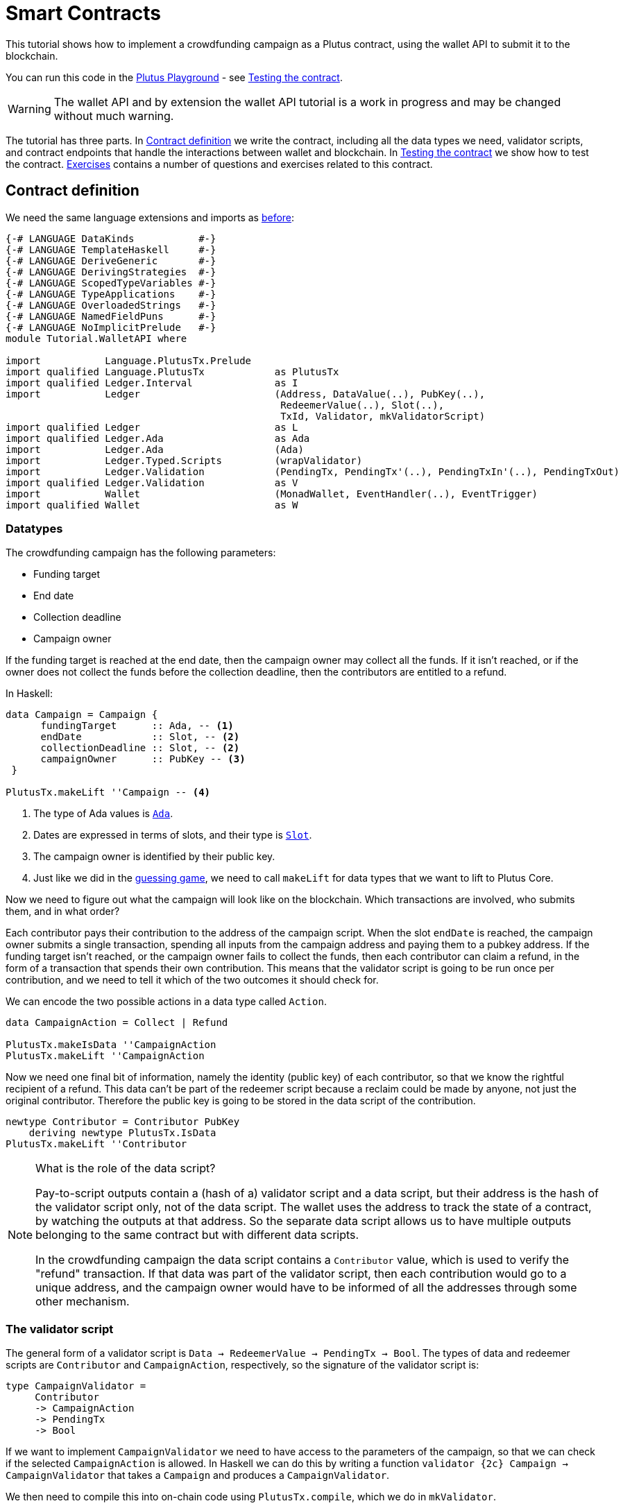 [#wallet-api]
= Smart Contracts
ifndef::imagesdir[:imagesdir: ./images]

This tutorial shows how to implement a crowdfunding campaign as a Plutus
contract, using the wallet API to submit it to the blockchain.

You can run this code in the
link:{playground}[Plutus Playground] - see <<03-testing-contract>>.

WARNING: The wallet API and by extension the wallet API tutorial is a
work in progress and may be changed without much warning.

The tutorial has three parts. In <<03-contract>> we write the contract, including
all the data types we need, validator scripts, and contract endpoints
that handle the interactions between wallet and blockchain. In <<03-testing-contract>> we
show how to test the contract. <<03-exercises>> contains a number of questions and
exercises related to this contract.

[#03-contract]
== Contract definition

We need the same language extensions and imports as
xref:02-validator-scripts#validator-scripts[before]:

[source,haskell]
----
{-# LANGUAGE DataKinds           #-}
{-# LANGUAGE TemplateHaskell     #-}
{-# LANGUAGE DeriveGeneric       #-}
{-# LANGUAGE DerivingStrategies  #-}
{-# LANGUAGE ScopedTypeVariables #-}
{-# LANGUAGE TypeApplications    #-}
{-# LANGUAGE OverloadedStrings   #-}
{-# LANGUAGE NamedFieldPuns      #-}
{-# LANGUAGE NoImplicitPrelude   #-}
module Tutorial.WalletAPI where

import           Language.PlutusTx.Prelude
import qualified Language.PlutusTx            as PlutusTx
import qualified Ledger.Interval              as I
import           Ledger                       (Address, DataValue(..), PubKey(..),
                                               RedeemerValue(..), Slot(..),
                                               TxId, Validator, mkValidatorScript)
import qualified Ledger                       as L
import qualified Ledger.Ada                   as Ada
import           Ledger.Ada                   (Ada)
import           Ledger.Typed.Scripts         (wrapValidator)
import           Ledger.Validation            (PendingTx, PendingTx'(..), PendingTxIn'(..), PendingTxOut)
import qualified Ledger.Validation            as V
import           Wallet                       (MonadWallet, EventHandler(..), EventTrigger)
import qualified Wallet                       as W
----

=== Datatypes

The crowdfunding campaign has the following parameters:

* Funding target
* End date
* Collection deadline
* Campaign owner

If the funding target is reached at the end date, then the campaign
owner may collect all the funds. If it isn’t reached, or if the owner
does not collect the funds before the collection deadline, then the
contributors are entitled to a refund.

In Haskell:

[source,haskell]
----
data Campaign = Campaign {
      fundingTarget      :: Ada, -- <1>
      endDate            :: Slot, -- <2>
      collectionDeadline :: Slot, -- <2>
      campaignOwner      :: PubKey -- <3>
 }

PlutusTx.makeLift ''Campaign -- <4>
----
<1> The type of Ada values is
link:{wallet-api-haddock}/Ledger-Ada.html#v:Ada[`Ada`].
<2> Dates are expressed in terms of slots, and their type is
link:{wallet-api-haddock}/Ledger-Slot.html#v:Slot[`Slot`].
<3> The campaign owner is identified by their public key.
<4> Just like we did in the xref:02-validator-scripts#validator-scripts[guessing game],
we need to call `makeLift` for data types that we want to lift to
Plutus Core.

Now we need to figure out what the campaign will look like on the
blockchain. Which transactions are involved, who submits them, and in
what order?

Each contributor pays their contribution to the address of the campaign
script. When the slot `endDate` is reached, the campaign owner submits a
single transaction, spending all inputs from the campaign address and
paying them to a pubkey address. If the funding target isn’t reached, or
the campaign owner fails to collect the funds, then each contributor can
claim a refund, in the form of a transaction that spends their own
contribution. This means that the validator script is going to be run
once per contribution, and we need to tell it which of the two
outcomes it should check for.

We can encode the two possible actions in a data type called `Action`.

[source,haskell]
----
data CampaignAction = Collect | Refund

PlutusTx.makeIsData ''CampaignAction
PlutusTx.makeLift ''CampaignAction
----

Now we need one final bit of information, namely the identity (public
key) of each contributor, so that we know the rightful recipient of a refund.
This data can’t be part of the redeemer script because a reclaim
could be made by anyone, not just the original contributor. Therefore
the public key is going to be stored in the data script of the
contribution.

[source,haskell]
----
newtype Contributor = Contributor PubKey
    deriving newtype PlutusTx.IsData
PlutusTx.makeLift ''Contributor
----

[NOTE]
.What is the role of the data script?
====
Pay-to-script outputs contain a (hash of a) validator script and a data script, but their
address is the hash of the validator script only, not of the data
script. The wallet uses the address to track the state of a contract, by
watching the outputs at that address. So the separate data script allows
us to have multiple outputs belonging to the same contract but with
different data scripts.

In the crowdfunding campaign the data script contains a `Contributor`
value, which is used to verify the "refund" transaction. If that data
was part of the validator script, then each contribution would go to a
unique address, and the campaign owner would have to be informed of all
the addresses through some other mechanism.
====

=== The validator script

The general form of a validator script is
`Data -> RedeemerValue -> PendingTx -> Bool`. The types of data
and redeemer scripts are `Contributor` and `CampaignAction`,
respectively, so the signature of the validator script is:

[source,haskell]
----
type CampaignValidator =
     Contributor
     -> CampaignAction
     -> PendingTx
     -> Bool
----

If we want to implement `CampaignValidator` we need to have access to
the parameters of the campaign, so that we can check if the selected
`CampaignAction` is allowed. In Haskell we can do this by writing a
function `validator {2c} Campaign -> CampaignValidator` that takes a
`Campaign` and produces a `CampaignValidator`.

We then need to compile this into on-chain code using `PlutusTx.compile`,
which we do in `mkValidator`.

[source,haskell]
----
mkValidator :: Campaign -> Validator
mkValidator campaign = mkValidatorScript $
  $$(PlutusTx.compile [|| v ||])
  `PlutusTx.applyCode` -- <1>
  PlutusTx.liftCode campaign -- <2>
  where v c = wrapValidator (validator c)

validator :: Campaign -> CampaignValidator
----
<1> `applyCode` applies one `CompiledCode` to another.
<2> `liftCode campaign` gives us the on-chain representation of `campaign`.

[NOTE]
.Parameterizing validators
====
You may wonder why we have to use `L.applyScript` to supply the `Campaign`
argument. Why can we not write `L.lifted campaign` inside the
validator script? The reason is that `campaign` is not known at the time
the validator script is compiled. The names of `lifted` and `compile`
indicate their chronological order: `validator` is compiled (via a
compiler plugin) to Plutus Core when GHC compiles the contract module,
and the `campaign` value is lifted to Plutus Core at runtime, when the
contract module is executed. But we know that `validator` is a
function, and that is why we can apply it to the campaign definition.
====

Before we check whether `act` is permitted, we define a number of
intermediate values that will make the checking code much more readable.
These definitions are placed inside a `let` block, which is closed by a
corresponding `in` below.

In the declaration of the function we pattern match on the arguments
to get the information we care about:

[source,haskell]
----
validator
    Campaign {fundingTarget, endDate, collectionDeadline, campaignOwner} -- <.>
    con
    act
    p@PendingTx{pendingTxInputs=ins, pendingTxOutputs=outs,pendingTxValidRange=txnValidRange} = -- <.> <.>
----
<.> This binds the parameters of the `Campaign`.
<.> This binds `ins` to the list of all inputs of the current transaction,
`outs` to the list of all its outputs, and `txnValidRange` to the
validity interval of the pending transaction.
<.> The underscores in the match stand for fields whose values are not
we are not interested int. The fields are
`pendingTxFee` (the fee of this transaction), `pendingTxForge` (how
much, if any, value was forged) and `PendingTxIn` (the current
link:{wallet-api-haddock}/Ledger-Validation.html#t:PendingTxIn[transaction
input]) respectively.

[NOTE]
.Validity ranges
====
In the extended UTXO model with scripts that underlies Plutus, each
transaction has a validity range, an interval of slots during which it
may be validated by core nodes.

The validity interval is passed to validator scripts via the `PendingTx` argument,
and it is the only information we have about the current time. For example, if
`txnValidRange` was the interval between slots 10 (inclusive) and 20 (exclusive), then we would
know that the current slot number is greater than or equal to 10, and
less than 20. In terms of clock
time we could say that the current time is between the beginning of slot
10 and the end of slot 19.
====

Then we compute the total value of all transaction inputs, using `foldr`
on the list of inputs `ins`.

NOTE: There is a limit on the number of
inputs a transaction may have, and thus on the number of contributions
in this crowdfunding campaign. In this tutorial we ignore that limit,
because it depends on the details of the implementation of Plutus on the
Cardano chain.

[source,haskell]
----
    let
        totalInputs :: Ada
        totalInputs =
            let addToTotal PendingTxIn{pendingTxInValue=vl} total = -- <.>
                  let adaVl = Ada.fromValue vl
                  in total + adaVl
            in foldr addToTotal zero ins -- <.>
----
<.> Defines a function that adds the Ada
value of a `PendingTxIn` to the total.
<.> Applies `addToTotal` to each transaction input,
summing up the results.

We now have all the information we need to check whether the action
`act` is allowed:

[source,haskell]
----
    in case act of
        Refund ->
            let
                Contributor pkCon = con
----

In the `Refund` branch we check that the outputs of this transaction all
go to the contributor identified by `pkCon`. To that end we define a
predicate

[source,haskell]
----
                contribTxOut :: PendingTxOut -> Bool
                contribTxOut o =
                  case V.pubKeyOutput o of
                    Nothing -> False
                    Just pk -> pk == pkCon
----

We check if `o` is a pay-to-pubkey output. If it isn’t, then the
predicate `contribTxOut` is false. If it is, then we check if the public
key matches the one we got from the data script.

The predicate `contribTxOut` is applied to all outputs of the current
transaction:

[source,haskell]
----
                contributorOnly = all contribTxOut outs
----

For the contribution to be refundable, three conditions must hold. The
collection deadline must have passed, all outputs of this transaction
must go to the contributor `con`, and the transaction was signed by the
contributor.

[source,haskell]
----
            in I.before collectionDeadline txnValidRange && -- <.>
               contributorOnly &&
               p `V.txSignedBy` pkCon
----
<.> To check whether the collection deadline has passed, we use
`before {2c} a -> Interval a -> Bool`.

The second branch is valid in a successful campaign.

[source,haskell]
----
        Collect ->
----

In the `Collect` case, the current slot must be between `deadline` and
`collectionDeadline`, the target must have been met, and and transaction
has to be signed by the campaign owner.

[source,haskell]
----
            I.contains (I.interval endDate collectionDeadline) txnValidRange && -- <.>
            totalInputs >= fundingTarget &&
            p `V.txSignedBy` campaignOwner
----
<.> We use
`interval {2c} Slot -> Slot -> SlotRange` and
`contains {2c} Interval a -> Interval a -> Bool`
to ensure that the transaction's validity range,
`txnValidRange`, is completely contained in the time between campaign
deadline and collection deadline.


=== Contract endpoints

Now that we have the validator script, we need to set up contract
endpoints for contributors and the campaign owner. The endpoints for the
crowdfunding campaign are more complex than the endpoints of the
guessing game because we need to do more than just create or spend a
single transaction output. As a contributor we need to watch the
campaign and claim a refund if it fails. As the campaign owner we need
to collect the funds, but only if the target has been reached before the
deadline has passed.

Both tasks can be implemented using _blockchain triggers_.

==== Blockchain triggers

The wallet API allows us to specify a pair of
link:{wallet-api-haddock}/Wallet-API.html#t:EventTrigger[`EventTrigger`]
and
link:{wallet-api-haddock}/Wallet-API.html#v:EventHandler[`EventHandler`]
to automatically run `collect`. An event trigger describes a condition
of the blockchain and can be true or false. There are four basic
triggers:
link:{wallet-api-haddock}/Wallet-API.html#v:slotRangeT[`slotRangeT`]
is true when the slot number is in a specific range,
link:{wallet-api-haddock}/Wallet-API.html#v:fundsAtAddressGeqT[`fundsAtAddressGeqT`]
is true when the total value of unspent outputs at an address is within
a range,
link:{wallet-api-haddock}/Wallet-API.html#v:alwaysT[`alwaysT`]
is always true and
link:{wallet-api-haddock}/Wallet-API.html#v:neverT[`neverT`]
is never true. We also have boolean connectives
link:{wallet-api-haddock}/Wallet-API.html#v:andT[`andT`],
link:{wallet-api-haddock}/Wallet-API.html#v:orT[`orT`]
and
link:{wallet-api-haddock}/Wallet-API.html#v:notT[`notT`]
to describe more complex conditions.

We will need to know the address of a campaign, which amounts to hashing
the output of `mkValidator`:

[source,haskell]
----
campaignAddress :: Campaign -> Address
campaignAddress cmp = L.scriptAddress (mkValidator cmp)
----

Contributors put their public key in a data script:

[source,haskell]
----
mkDataValue :: PubKey -> DataValue
mkDataValue pk = DataValue (PlutusTx.toData (Contributor pk))
----

When we want to spend the contributions we need to provide a
link:{wallet-api-haddock}/Ledger-Scripts.html#v:RedeemerValue[`RedeemerValue`]
value. In our case this is just the `CampaignAction`:

[source,haskell]
----
mkRedeemer :: CampaignAction -> RedeemerValue
mkRedeemer action = RedeemerValue (PlutusTx.toData action)
----

==== The `collect` endpoint

The `collect` endpoint does not require any user input, so it can be run
automatically as soon as the campaign is over, provided the campaign
target has been reached. The function `collectFundsTrigger` gives us the
`EventTrigger` that describes a successful campaign.

[source,haskell]
----
collectFundsTrigger :: Campaign -> EventTrigger
collectFundsTrigger c = W.andT
    (W.fundsAtAddressGeqT (campaignAddress c) (Ada.toValue (fundingTarget c))) -- <.>
    (W.slotRangeT (W.interval (endDate c) (collectionDeadline c))) -- <.>
----
<.> We use `W.intervalFrom` to create an open-ended interval that starts
at the funding target.
<.> With `W.interval` we create an interval from the campaign's end date
(inclusive) to the collection deadline (inclusive).

`fundsAtAddressGeqT` and `slotRangeT` take `Value` and `Interval Slot`
arguments respectively. The
link:{wallet-api-haddock}/Wallet-API.html#t:Interval[`Interval`]
type is part of the `wallet-api` package.

The campaign owner can collect contributions when two conditions hold:
The funds at the address must have reached the target, and the current
slot must be greater than the campaign deadline but smaller than the
collection deadline.

Now we can define an event handler that collects the contributions:

[source,haskell]
----
collectionHandler :: MonadWallet m => Campaign -> EventHandler m
collectionHandler cmp = EventHandler $ \_ -> do
----

`EventHandler` is a function of one argument, which we ignore in this
case (the argument tells us which of the conditions in the trigger are
true, which can be useful if we used
link:{wallet-api-haddock}/Wallet-API.html#v:orT[`orT`]
to build a complex condition). In our case we don’t need this
information because we know that both the
link:{wallet-api-haddock}/Wallet-API.html#v:fundsAtAddressGeqT[`fundsAtAddressGeqT`]
and the
link:{wallet-api-haddock}/Wallet-API.html#v:slotRangeT[`slotRangeT`]
conditions hold when the event handler is run, so we can call
link:{wallet-api-haddock}/Wallet-API.html#v:collectFromScript[`collectFromScript`]
immediately.


[source,haskell]
----
    W.logMsg "Collecting funds"
    let redeemerValue = mkRedeemer Collect
        range          = W.interval (endDate cmp) (collectionDeadline cmp)
    W.collectFromScript range (mkValidator cmp) redeemerValue -- <.>
----
<.> To collect the funds we use
link:{wallet-api-haddock}/Wallet-API.html#v:collectFromScript[`collectFromScript`],
which expects a validator script and a redeemer script.

NOTE: The trigger mechanism is a feature of the wallet, not of the
blockchain. That means that the wallet needs to be running when the
condition becomes true, so that it can react to it and submit
transactions. Anything that happens in an
link:{wallet-api-haddock}/Wallet-API.html#t:EventHandler[`EventHandler`]
is a normal interaction with the blockchain facilitated by the wallet.

With that, we can write the `scheduleCollection` endpoint to register a
`collectFundsTrigger` and collect the funds automatically if the
campaign is successful:

[source,haskell]
----
scheduleCollection :: MonadWallet m => Campaign -> m ()
scheduleCollection cmp = W.register (collectFundsTrigger cmp) (collectionHandler cmp)
----

Now the campaign owner only has to run `scheduleCollection` at the
beginning of the campaign and the wallet will collect the funds
automatically.

This takes care of the functionality needed by campaign owners. We need
another contract endpoint for making contributions and claiming a refund
in case the goal was not reached.

==== The `contribute` endpoint

After contributing to a campaign we do not need any user input to
determine whether we are eligible for a refund of our contribution.
Eligibility is defined entirely in terms of the blockchain state, and
therefore we can use the event mechanism to automatically process our
refund.

To contribute to a campaign we need to pay the desired amount to a
script address, and provide our own public key as the data script. In
the link:./02-validator-scripts#validator-scripts[guessing game] we used
link:{wallet-api-haddock}/Wallet-API.html#v:payToScript_[`payToScript_`],
which returns `()` instead of the transaction that was submitted. For
the crowdfunding contribution we need to hold on the transaction. Why?

Think back to the `guess` action of the game. We used
link:{wallet-api-haddock}/Wallet-API.html#v:collectFromScript[`collectFromScript`]
to collect _all_ outputs at the game address. This works only if all all
outputs are unlocked by the same redeemer (see also xref:02-exercises[exercise 3 of the
previous tutorial]).

In our crowdfunding campaign, the redeemer is a signed `Action`. In case
of a refund, we sign the `Refund` action with our public key, allowing
us to unlock our own contribution. But if we try to use the same
redeemer to unlock other contributions the script will fail,
invalidating the entire transaction. We therefore need a way to restrict
the outputs that
link:{wallet-api-haddock}/Wallet-API.html#v:collectFromScript[`collectFromScript`]
spends. To achieve this, the wallet API provides
link:{wallet-api-haddock}/Wallet-API.html#v:collectFromScriptTxn[`collectFromScriptTxn`],
which takes an additional `TxId` parameter and only collects outputs
produced by that transaction. To get the `TxId` parameter we need to
hold on to the transaction that commits our contribution, which we can
do with
link:{wallet-api-haddock}/Wallet-API.html#v:payToScript[`payToScript`].

[source,haskell]
----
refundHandler :: MonadWallet m => TxId -> Campaign -> EventHandler m
refundHandler txid cmp = EventHandler $ \_ -> do
    W.logMsg "Claiming refund"
    let redeemer  = mkRedeemer Refund
        range     = W.intervalFrom (collectionDeadline cmp)
    W.collectFromScriptTxn range (mkValidator cmp) redeemer txid
----

Now we can register the refund handler when we make the contribution.
The condition for being able to claim a refund is:

[source,haskell]
----
refundTrigger :: Campaign -> EventTrigger
refundTrigger c = W.andT
    (W.fundsAtAddressGtT (campaignAddress c) zero)
    (W.slotRangeT (W.intervalFrom (collectionDeadline c)))
----

The `contribute` action has two effects: It makes the contribution using
the wallet API’s `payToScript` function, and it registers a trigger to
automatically claim a refund if it is possible to do so.

[source,haskell]
----
contribute :: MonadWallet m => Campaign -> Ada -> m ()
contribute cmp adaAmount = do
    pk <- W.ownPubKey
    let dataValue = mkDataValue pk
        amount = Ada.toValue adaAmount

    tx <- W.payToScript W.defaultSlotRange (campaignAddress cmp) amount dataValue -- <.>
    W.logMsg "Submitted contribution"

    let tid = L.txId tx -- <.>

    W.register (refundTrigger cmp) (refundHandler tid cmp)
    W.logMsg "Registered refund trigger"
----
<.> `payToScript` returns the transaction that was submitted
(unlike `payToScript_` which returns unit).
<.> `L.txId` gives the `TxId` of a transaction.

[#03-testing-contract]
== Testing the contract

There are two ways to test a Plutus contract. We can run it
interactively in the
{playground}[Playground], or test it like
any other program by writing some unit and property tests. Both methods
give the same results because they do the same thing behind the scenes:
Generate some transactions and evaluate them on the mockchain. The
emulator performs the same validity checks (including running the
compiled scripts) as the slot leader would for the real blockchain, so
we can be confident that our contract works as expected when we deploy
it.

=== Playground

We need to tell the Playground what our contract endpoints are, so that
it can generate a UI for them. This is done by adding a call to
link:{haddock}/plutus-playground-lib-0.1.0.0/html/Playground-Contract.html#v:mkFunctions[`mkFunctions`]
for the endpoints to the end of the script:

....
$(mkFunctions ['scheduleCollection, 'contribute])
....

NOTE: We can’t use the usual Haskell syntax highlighting for this line
because the entire script is compiled and executed as part of the test
suite for the `wallet-api` project. The Playground-specific
link:{haddock}/plutus-playground-lib-0.1.0.0/html/Playground-Contract.html#v:mkFunctions[`mkFunctions`]
is defined in a different library (`plutus-playground-lib`) and it is
not available for this tutorial.

Alternatively, you can click the "Crowdfunding" button in the
Playground to load the sample contract including the `mkFunctions` line.
Note that the sample code differs slightly from what is written in this
tutorial, because it does not include some of the intermediate
definitions of contract endpoints such as `startCampaign` (which was
superseded by `scheduleCollection`) and `contribute` (superseded by
`contribute2`).

Either way, once the contract is defined we click "Compile" to get a
list of endpoints:

image:compile-contract.gif[Compiling a contract]

We can then simulate a campaign by adding actions for
`scheduleCollection` and `contribute`. Note that we also need to add a
number of empty blocks to make sure the time advances past the `endDate`
of the campaign.

image:actions.PNG[Contract actions]

A click on "Evaluate" runs the simulation and returns the result. We
can see in the logs that the campaign finished successfully:

image:logs.png[Logs]

=== Emulator

Testing contracts with unit and property tests requires more effort than
running them in the Playground, but it has several advantages. In a unit
test we have much more fine-grained control over the mockchain. For
example, we can simulate network outages that cause a wallet to fall
behind in its notifications, and we can deploy multiple contracts on the
same mockchain to see how they interact. And by writing smart contracts
the same way as all other software we can use the same tools
(versioning, continuous integration, release processes, etc.) without
having to set up additional infrastructure.

We plan to write a tutorial on this soon. Until then we would like to
refer you to the test suite in the `plutus-use-cases` project in the Plutus
repository.

You can run the test suite with
`nix build -f default.nix localPackages.plutus-use-cases` or
`cabal test plutus-use-cases`.

[#03-exercises]
== Exercises

[arabic]
. Run traces for successful and failed campaigns
. Change the validator script to produce more detailed log messages
using `traceH`
. Write a variation of the crowdfunding campaign that uses

....
data Campaign = Campaign {
      fundingTargets     :: [(Slot, Ada)],
      collectionDeadline :: Slot,
      campaignOwner      :: PubKey
 }
....

where `fundingTargets` is a list of slot numbers with associated Ada
amounts. The campaign is successful if the funding target for one of the
slots has been reached _before_ that slot begins. For example, campaign
with `Campaign [(Slot 20, Ada 100), (Slot 30, Ada 200)]` is successful
if the contributions amount to 100 Ada or more by slot 20, or 200 Ada or
more by slot 30.
